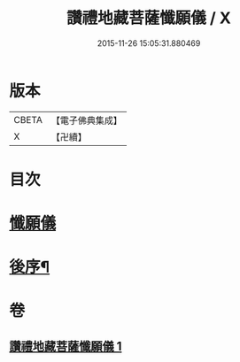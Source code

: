#+TITLE: 讚禮地藏菩薩懺願儀 / X
#+DATE: 2015-11-26 15:05:31.880469
* 版本
 |     CBETA|【電子佛典集成】|
 |         X|【卍續】    |

* 目次
* [[file:KR6h0020_001.txt::001-0584b3][懺願儀]]
* [[file:KR6h0020_001.txt::0586c11][後序¶]]
* 卷
** [[file:KR6h0020_001.txt][讚禮地藏菩薩懺願儀 1]]

